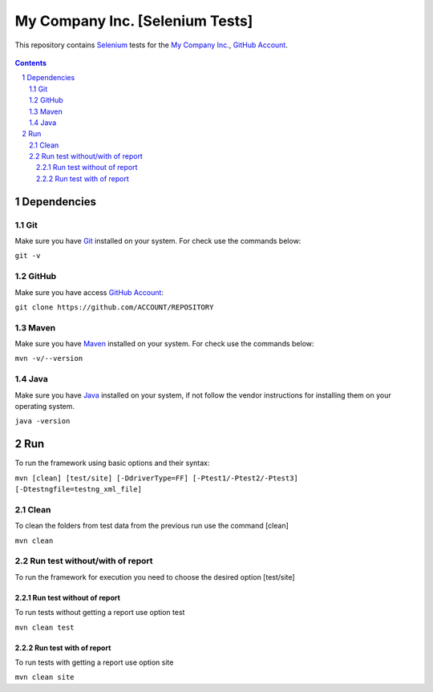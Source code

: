 ########################################
My Company Inc. [Selenium Tests]
########################################

This repository contains `Selenium <http://seleniumhq.org/>`_ tests for the `My Company Inc. <http://www.MyCompany.com/>`_, `GitHub Account <https://github.com/ACCOUNT/REPOSITORY>`_.


    .. image:: https://github.com/ACCOUNT/REPOSITORY/blob/master/screenshot/README/homepage.png
        :alt: My Company Inc.
        :width: 30%
        :align: center


.. contents::

.. section-numbering::

.. raw:: pdf

   PageBreak oneColumn


=============
Dependencies
=============
----------------
Git
----------------
Make sure you have `Git <https://git-scm.com/>`_ installed on your system. For check use the commands below:

``git -v``

----------------
GitHub
----------------
Make sure you have access `GitHub Account <https://github.com/ACCOUNT/REPOSITORY>`_:

``git clone https://github.com/ACCOUNT/REPOSITORY``

----------------
Maven
----------------
Make sure you have `Maven <https://maven.apache.org/download.cgi>`_ installed on your system. For check use the commands below:

``mvn -v/--version``

----------------
Java
----------------
Make sure you have `Java <http://www.java.com/>`_ installed on your system, if not follow the vendor instructions for installing them on your operating system.

``java -version``


=============
Run
=============
To run the framework using basic options and their syntax:

``mvn [clean] [test/site] [-DdriverType=FF] [-Ptest1/-Ptest2/-Ptest3] [-Dtestngfile=testng_xml_file]``

----------------
Clean
----------------
To clean the folders from test data from the previous run use the command [clean]

``mvn clean``

----------------
Run test without/with of report
----------------
To run the framework for execution you need to choose the desired option [test/site]

~~~~~~~~~~~~
Run test without of report
~~~~~~~~~~~~
To run tests without getting a report use option test

``mvn clean test``

~~~~~~~~~~~~
Run test with of report
~~~~~~~~~~~~
To run tests with getting a report use option site

``mvn clean site``


